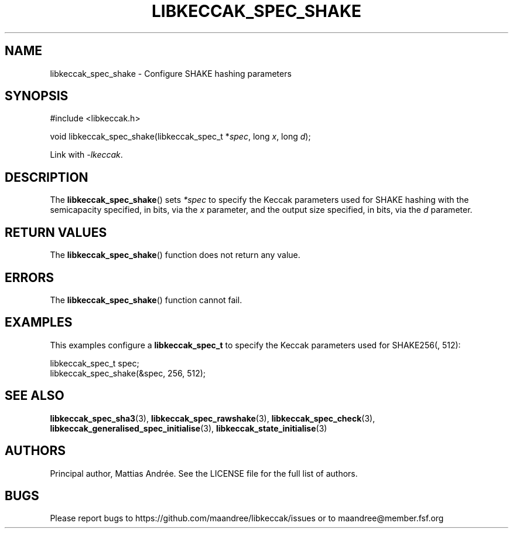 .TH LIBKECCAK_SPEC_SHAKE 3 LIBKECCAK-%VERSION%
.SH NAME
libkeccak_spec_shake - Configure SHAKE hashing parameters
.SH SYNOPSIS
.LP
.nf
#include <libkeccak.h>
.P
void libkeccak_spec_shake(libkeccak_spec_t *\fIspec\fP, long \fIx\fP, long \fId\fP);
.fi
.P
Link with \fI-lkeccak\fP.
.SH DESCRIPTION
The
.BR libkeccak_spec_shake ()
sets \fI*spec\fP to specify the Keccak parameters used for SHAKE
hashing with the semicapacity specified, in bits, via the \fIx\fP
parameter, and the output size specified, in bits, via the \fId\fP
parameter.
.SH RETURN VALUES
The
.BR libkeccak_spec_shake ()
function does not return any value.
.SH ERRORS
The
.BR libkeccak_spec_shake ()
function cannot fail.
.SH EXAMPLES
This examples configure a \fBlibkeccak_spec_t\fP to specify
the Keccak parameters used for SHAKE256(, 512):
.LP
.nf
libkeccak_spec_t spec;
libkeccak_spec_shake(&spec, 256, 512);
.fi
.SH SEE ALSO
.BR libkeccak_spec_sha3 (3),
.BR libkeccak_spec_rawshake (3),
.BR libkeccak_spec_check (3),
.BR libkeccak_generalised_spec_initialise (3),
.BR libkeccak_state_initialise (3)
.SH AUTHORS
Principal author, Mattias Andrée.  See the LICENSE file for the full
list of authors.
.SH BUGS
Please report bugs to https://github.com/maandree/libkeccak/issues or to
maandree@member.fsf.org
